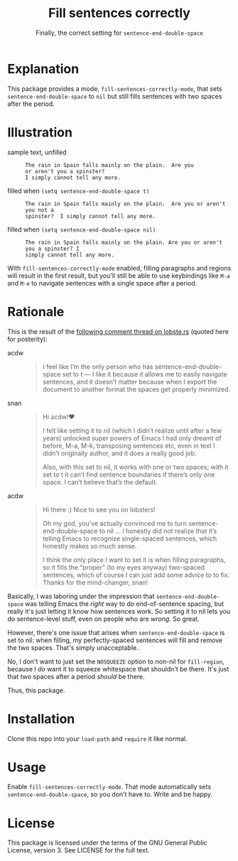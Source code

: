 #+TITLE: Fill sentences correctly
#+SUBTITLE: Finally, the correct setting for =sentence-end-double-space=

* Explanation

This package provides a mode, =fill-sentences-correctly-mode=, that sets
=sentence-end-double-space= to ~nil~ but still fills sentences with two spaces after
the period.

* Illustration

- sample text, unfilled ::
  #+begin_src
    The rain in Spain falls mainly on the plain.  Are you
    or aren't you a spinster?
    I simply cannot tell any more.
  #+end_src

- filled when =(setq sentence-end-double-space t)= ::
  #+begin_src
    The rain in Spain falls mainly on the plain.  Are you or aren't you not a
    spinster?  I simply cannot tell any more.
  #+end_src

- filled when =(setq sentence-end-double-space nil)= ::
  #+begin_src
    The rain in Spain falls mainly on the plain. Are you or aren't you a spinster? I
    simply cannot tell any more.
  #+end_src

With =fill-sentences-correctly-mode= enabled, filling paragraphs and regions will
result in the first result, but you'll still be able to use keybindings like
~M-a~ and ~M-e~ to navigate sentences with a single space after a period.

* Rationale

This is the result of the [[https://lobste.rs/s/c9qsmz/emacs_for_you_72_line_emacs_quickly_set_up#c_1szspx][following comment thread on lobste.rs]] (quoted here for posterity):

- acdw ::
  #+begin_quote
I feel like I’m the only person who has sentence-end-double-space set
to t — I like it because it allows me to easily navigate sentences, and it
doesn’t matter because when I export the document to another format the
spaces get properly minimized.
  #+end_quote

- snan ::
  #+begin_quote
Hi acdw!♥

I felt like setting it to nil (which I didn’t realize until after a few years)
unlocked super powers of Emacs I had only dreamt of before, M-a, M-k,
transposing sentences etc, even in text I didn’t originally author, and it does
a really good job.

Also, with this set to nil, it works with one or two spaces; with it set to t it
can’t find sentence boundaries if there’s only one space. I can’t believe that’s
the default.
  #+end_quote

- acdw ::
  #+begin_quote
Hi there :) Nice to see you on lobsters!

Oh my god, you’ve actually convinced me to turn sentence-end-double-space to nil
… I honestly did not realize that it’s telling Emacs to recognize single-spaced
sentences, which honestly makes so much sense.

I think the only place I want to set it is when filling paragraphs, so it fills
the “proper” (to my eyes anyway) two-spaced sentences, which of course I can
just add some advice to to fix.  Thanks for the mind-changer, snan!
  #+end_quote

Basically, I was laboring under the impression that =sentence-end-double-space= was telling Emacs the /right/ way to do end-of-sentence spacing, but really it's
just letting it know how sentences work.  So setting it to nil lets you do
sentence-level stuff, even on people who are /wrong/.  So great.

However, there's one issue that arises when =sentence-end-double-space= is
set to nil: when filling, my perfectly-spaced sentences will fill and remove
the two spaces.  That's simply unacceptable.

No, I don't want to just set the ~NOSQUEEZE~ option to non-nil for
=fill-region=, because I /do/ want it to squeeze whitespace that shouldn't be
there.  It's just that two spaces after a period /should/ be there.

Thus, this package.

* Installation

Clone this repo into your =load-path= and =require= it like normal.

* Usage

Enable =fill-sentences-correctly-mode=.  That mode automatically sets
=sentence-end-double-space=, so you don't have to.  Write and be happy.

* License

This package is licensed under the terms of the GNU General Public License,
version 3.  See LICENSE for the full text.
